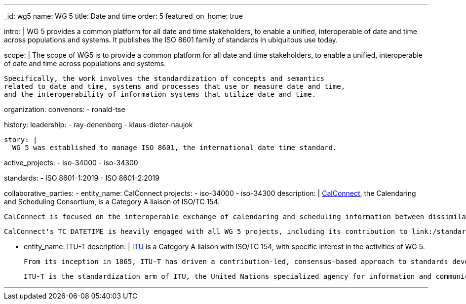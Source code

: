 ---
_id: wg5
name: WG 5
title: Date and time
order: 5
featured_on_home: true

intro: |
  WG 5 provides a common platform for all date and time stakeholders,
  to enable a unified, interoperable of date and time across populations and systems.
  It publishes the ISO 8601 family of standards in ubiquitous use today.

scope: |
  The scope of WG5 is to provide a common platform for all date and time stakeholders,
  to enable a unified, interoperable of date and time across populations and systems.

  Specifically, the work involves the standardization of concepts and semantics
  related to date and time, systems and processes that use or measure date and time,
  and the interoperability of information systems that utilize date and time.

organization:
  convenors:
    - ronald-tse

history:
  leadership:
    - ray-denenberg
    - klaus-dieter-naujok

  story: |
    WG 5 was established to manage ISO 8601, the international date time standard.

active_projects:
  - iso-34000
  - iso-34300

standards:
  - ISO 8601-1:2019
  - ISO 8601-2:2019

collaborative_parties:
  - entity_name: CalConnect
    projects:
      - iso-34000
      - iso-34300
    description: |
      https://www.calconnect.org[CalConnect], the Calendaring and Scheduling Consortium, is
      a Category A liaison of ISO/TC 154.

      CalConnect is focused on the interoperable exchange of calendaring and scheduling information between dissimilar programs, platforms, and technologies. Our mission is to promote general understanding of and provide mechanisms to allow interoperable calendaring and scheduling methodologies, tools and applications to enter the mainstream of computing.

      CalConnect's TC DATETIME is heavily engaged with all WG 5 projects, including its contribution to link:/standards/iso-8601-2[ISO 8601-2].

  - entity_name: ITU-T
    description: |
      https://www.itu.int[ITU] is a Category A liaison with ISO/TC 154, with specific
      interest in the activities of WG 5.

      From its inception in 1865, ITU-T has driven a contribution-led, consensus-based approach to standards development in which all countries and companies, no matter how large or small, are afforded equal rights to influence the development of ITU-T Recommendations. From its beginnings as a body standardizing international telegraph exchange, through its formative role in telecommunications, and in today’s converged ICT ecosystem, ITU-T has provided the world’s best facilities to the global standardization community and remains the world’s only truly global ICT standards body.

      ITU-T is the standardization arm of ITU, the United Nations specialized agency for information and communication technologies – ICTs.

---
:page-liquid:
